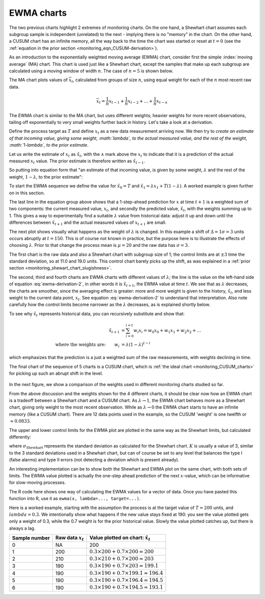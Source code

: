 .. _monitoring_EWMA:

EWMA charts
==============

.. index::
	see: exponentially weighted moving average; EWMA
	pair: EWMA; process monitoring

The two previous charts highlight 2 extremes of monitoring charts. On the one hand, a Shewhart chart assumes each subgroup sample is independent (unrelated) to the next - implying there is no "memory" in the chart. On the other hand, a CUSUM chart has an infinite memory, all the way back to the time the chart was started or reset at :math:`t=0` (see the :ref:`equation in the prior section <monitoring_eqn_CUSUM-derivation>`).

As an introduction to the exponentially weighted moving average (EWMA) chart, consider first the simple :index:`moving average` (MA) chart. This chart is used just like a Shewhart chart, except the samples that make up each subgroup are calculated using a moving window of width :math:`n`. The case of :math:`n=5` is shown below.

.. image:: ../figures/monitoring/explain-moving-average-data-source.png
	:width: 800px
	:align: left
	:scale: 50
	:alt: fake width

The MA chart plots values of :math:`\overline{x}_t`, calculated from groups of size :math:`n`, using equal weight for each of the :math:`n` most recent raw data.

.. math::	
	
	\overline{x}_t = \frac{1}{n}x_{t-1} + \frac{1}{n}x_{t-2} + \ldots + \frac{1}{n}x_{t-n}

The EWMA chart is similar to the MA chart, but uses different weights; heavier weights for more recent observations, tailing off exponentially to very small weights further back in history. Let's take a look at a derivation. 

Define the process target as :math:`T` and define :math:`x_t` as a new data measurement arriving now. We then try to *create an estimate of that incoming value, giving some weight, :math:`\lambda`, to the actual measured value, and the rest of the weight, :math:`1-\lambda`, to the prior estimate*.

Let us write the estimate of :math:`x_t` as :math:`\hat{x}_t`, with the :math:`\wedge` mark above the :math:`x_t` to indicate that it is a prediction of the actual measured :math:`x_t` value. The prior estimate is therefore written as :math:`\hat{x}_{t-1}`.

So putting into equation form that "an estimate of that incoming value, is given by some weight, :math:`\lambda` and the rest of the weight, :math:`1-\lambda`, to the prior estimate":

.. math:: 
	:label: ewma-derivation-2
	
		\begin{array}{rcl}
			\hat{x}_{t} &=& \lambda x_t + \left(1-\lambda \right)\hat{x}_{t-1} \\			
			\hat{x}_{t} &=& \hat{x}_{t-1} +\lambda \left( x_t -\hat{x}_{t-1} \right)   \\
			\hat{x}_{t+1} &=& \hat{x}_{t} +\lambda \left( x_{t+1} -\hat{x}_{t} \right)  \\
			\hat{x}_{t+1} &=& \lambda  x_{t+1} +\left(1-\lambda \right)  \hat{x}_{t}
		\end{array}

To start the EWMA sequence we define the value for :math:`\hat{x}_0 = T` and :math:`\hat{x}_1 = \lambda x_1 + T \left(1-\lambda \right)`. A worked example is given further on in this section.

The last line in the equation group above shows that a 1-step-ahead prediction for :math:`x` at time :math:`t+1` is a weighted sum of two components: the current measured value, :math:`x_t`, and secondly the predicted value, :math:`\hat{x}_t`, with the weights summing up to 1. This gives a way to experimentally find a suitable :math:`\lambda` value from historical data: adjust it up and down until the differences between :math:`\hat{x}_{t+1}` and the actual measured values of :math:`x_{t+1}` are small.

The next plot shows visually what happens as the weight of :math:`\lambda` is changed. In this example a shift of :math:`\Delta = 1\sigma = 3` units occurs abruptly at :math:`t=150`. This is of course not known in practice, but the purpose here is to illustrate the effects of choosing :math:`\lambda`. Prior to that change the process mean is :math:`\mu=20` and the raw data has :math:`\sigma = 3`. 

The first chart is the raw data and also a Shewhart chart with subgroup size of 1; the control limits are at :math:`\pm 3` time the standard deviation, so at 11.0 and 19.0 units. This control chart barely picks up the shift, as was explained in a :ref:`prior section <monitoring_shewart_chart_slugishness>`.

The second, third and fourth charts are EWMA charts with different values of :math:`\lambda`; the line is the value on the left-hand side of equation :eq:`ewma-derivation-2`, in other words it is :math:`\hat{x}_{t+1}`, the EWMA value at time :math:`t`. We see that as :math:`\lambda` decreases, the charts are smoother, since the averaging effect is greater: more and more weight is given to the history, :math:`\hat{x}_{t}`, and less weight to the current data point, :math:`x_t`.  See equation :eq:`ewma-derivation-2` to understand that interpretation. Also note carefully how the control limits become narrower as the :math:`\lambda` decreases, as is explained shortly below.

To see why :math:`\hat{x}_{t}` represents historical data, you can recursively substitute and show that:

.. math::
	
	\hat{x}_{t+1} &= \sum_{i=0}^{i=t}{w_i x_i} = w_0x_0 + w_1x_1 + w_2x_2 + \ldots \\
	\text{where the weights are:} \qquad w_i &= \lambda (1-\lambda)^{t-i}

which emphasizes that the prediction is a just a weighted sum of the raw measurements, with weights declining in time. 

The final chart of the sequence of 5 charts is a CUSUM chart, which is :ref:`the ideal chart <monitoring_CUSUM_charts>` for picking up such an abrupt shift in the level. 

.. figure:: ../figures/monitoring/explain-EWMA.png
	:width: 750px
	:align: center
	:scale: 80

In the next figure, we show a comparison of the weights used in different monitoring charts studied so far.

From the above discussion and the weights shown for the 4 different charts, it should be clear now how an EWMA chart is a tradeoff between a Shewhart chart and a CUSUM chart. As :math:`\lambda \rightarrow 1`, the EWMA chart behaves more as a Shewhart chart, giving only weight to the most recent observation. While as :math:`\lambda \rightarrow 0` the EWMA chart starts to have an infinite memory (like a CUSUM chart). There are 12 data points used in the example, so the CUSUM 'weight' is one twelfth or :math:`\approx 0.0833`.

.. image:: ../figures/monitoring/explain-weights-for-process-monitoring.png
	:alt: ../figures/monitoring/explain-weights-for-process-monitoring.R
	:width: 900px
	:align: center
	:scale: 65
	
.. FAKE WIDTH ABOVE
	
The upper and lower control limits for the EWMA plot are plotted in the same way as the Shewhart limits, but calculated differently:

.. math::
	:label: ewma-limits
	
	\begin{array}{rcccl} 
		 \text{LCL} = \overline{\overline{x}} - K \cdot \sigma_{\text{Shewhart}}\sqrt{\frac{\displaystyle \lambda}{\displaystyle 2-\lambda}} &&  &&  \text{UCL} = \overline{\overline{x}} + K \cdot \sigma_{\text{Shewhart}} \sqrt{\frac{\displaystyle \lambda}{\displaystyle 2-\lambda}}
	\end{array} 

where :math:`\sigma_{\text{Shewhart}}` represents the standard deviation as calculated for the Shewhart chart. :math:`K` is usually a value of 3, similar to the 3 standard deviations used in a Shewhart chart, but can of course be set to any level that balances the type I (false alarms) and type II errors (not detecting a deviation which is present already). 

An interesting implementation can be to show both the Shewhart and EWMA plot on the same chart, with both sets of limits. The EWMA value plotted is actually the one-step ahead prediction of the next :math:`x`-value, which can be informative for slow-moving processes.

The R code here shows one way of calculating the EWMA values for a vector of data. Once you have pasted this function into R, use it as ``ewma(x, lambda=..., target=...)``.

.. dcl:: R
	:height: 450px

	ewma <- function(x, lambda, target=x[1]){
	    N <- length(x)
	    y <- numeric(N)
	    y[1] = target
	    for (k in 2:N){
	        error = x[k - 1] - y[k - 1]
	        y[k] = y[k - 1] + lambda*error
	    }
	return(y)
	}
	
	# Try using this function now:
	x <- c(200, 210, 190, 190, 190, 190)
	ewma(x, lambda = 0.3, target = 200)


.. EWMA can detect both changes in level and changes in variance
.. TODO: After introducing concept, show why Shewhart fails with heavy autocorr. Have to increase Shewhart N, or widen the limits.

Here is a worked example, starting with the assumption the process is at the target value of :math:`T = 200` units, and :math:`lambda=0.3`. We intentionally show what happens if the new value stays fixed at 190: you see the value plotted gets only a weight of 0.3, while the 0.7 weight is for the prior historical value. Slowly the value plotted catches up, but there is always a lag.

============= ==================== ==================================================
Sample number Raw data :math:`x_t` Value plotted on chart: :math:`\hat{x}_t`  
============= ==================== ==================================================
0             NA                   200	
1             200                  :math:`0.3 \times 200 + 0.7 \times 200 = 200` 
2             210                  :math:`0.3 \times 210 + 0.7 \times 200 = 203` 
3             190                  :math:`0.3 \times 190 + 0.7 \times 203 = 199.1`
4             190                  :math:`0.3 \times 190 + 0.7 \times 199.1 = 196.4` 
5             190                  :math:`0.3 \times 190 + 0.7 \times 196.4 = 194.5` 
6             190                  :math:`0.3 \times 190 + 0.7 \times 194.5 = 193.1` 
============= ==================== ==================================================